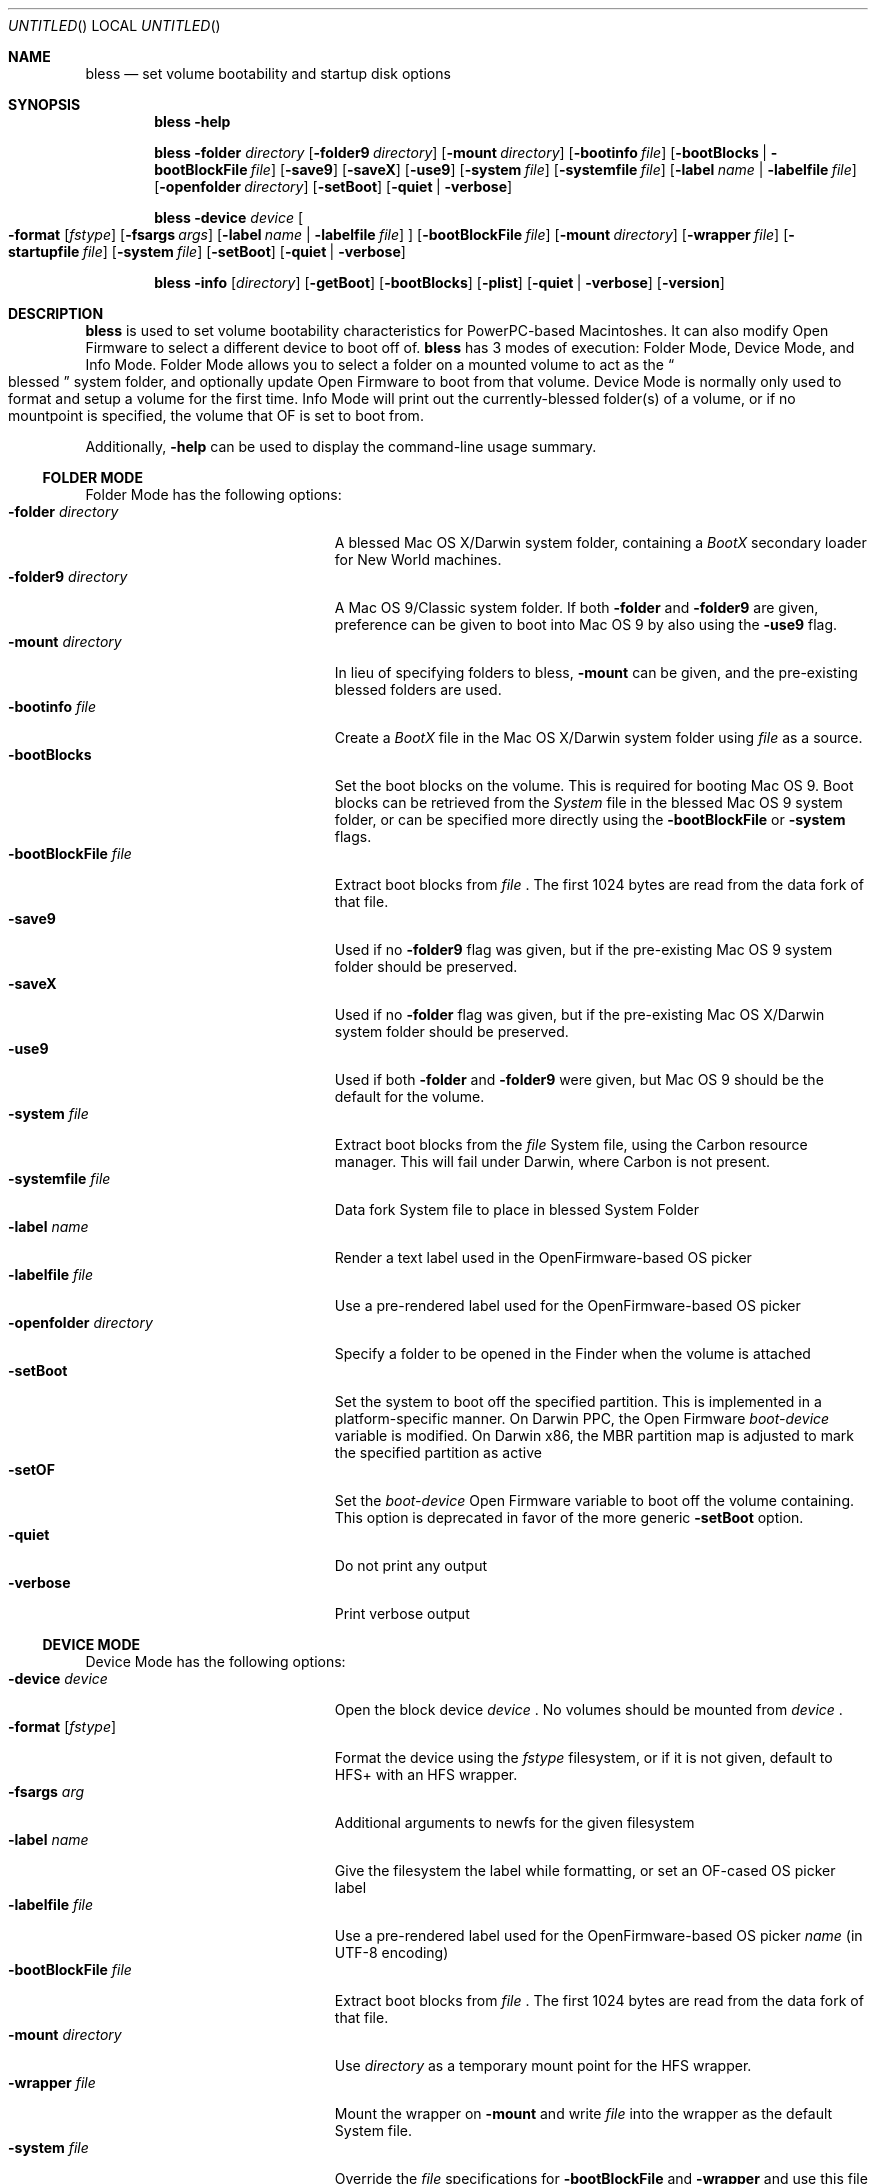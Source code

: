 .Dd August 3, 2003
.Os "Mac OS X"
.Dt BLESS 8
.Sh NAME
.Nm bless
.Nd set volume bootability and startup disk options
.Sh SYNOPSIS
.Nm bless
.Fl help
.Pp
.Nm bless
.Fl folder Ar directory
.Op Fl folder9 Ar directory
.Op Fl mount Ar directory
.Op Fl bootinfo Ar file
.Op Fl bootBlocks | Fl bootBlockFile Ar file
.Op Fl save9
.Op Fl saveX
.Op Fl use9
.Op Fl system Ar file
.Op Fl systemfile Ar file
.Op Fl label Ar name | Fl labelfile Ar file
.Op Fl openfolder Ar directory
.Op Fl setBoot
.Op Fl quiet | verbose
.Pp
.Nm bless
.Fl device Ar device
.Oo
.Fl format Op Ar fstype
.Op Fl fsargs Ar args
.Op Fl label Ar name | Fl labelfile Ar file
.Oc
.Op Fl bootBlockFile Ar file
.Op Fl mount Ar directory
.Op Fl wrapper Ar file
.Op Fl startupfile Ar file
.Op Fl system Ar file
.Op Fl setBoot
.Op Fl quiet | verbose
.Pp
.Nm bless
.Fl info Op Ar directory
.Op Fl getBoot
.Op Fl bootBlocks
.Op Fl plist
.Op Fl quiet | verbose
.Op Fl version
.Sh DESCRIPTION
.Nm bless
is used to set volume bootability characteristics for PowerPC-based
Macintoshes. It can also modify Open Firmware to select a different
device to boot off of.
.Nm bless
has 3 modes of execution: Folder Mode, Device Mode, and Info Mode.
Folder Mode allows you to select a folder on a mounted volume to act as the
.Do blessed Dc
system folder, and optionally update Open Firmware to boot from that volume.
Device Mode is normally only used to format and setup a volume for
the first time. Info Mode will print out the currently\-blessed folder(s)
of a volume, or if no mountpoint is specified, the volume that OF is set to boot from.
.Pp
Additionally,
.Fl help
can be used to display the command-line usage summary.
.Ss FOLDER MODE
Folder Mode has the following options:
.Bl -tag -width "xopenfolderxdirectory" -compact
.It Fl folder Ar directory
A blessed Mac OS X/Darwin system folder, containing a
.Pa BootX
secondary loader for New World machines.
.It Fl folder9 Ar directory
A Mac OS 9/Classic system folder. If both
.Fl folder
and
.Fl folder9
are given, preference can be given to boot into Mac OS 9
by also using the
.Fl use9
flag.
.It Fl mount Ar directory
In lieu of specifying folders to bless,
.Fl mount
can be given, and the pre\-existing blessed folders are used.
.It Fl bootinfo Ar file
Create a
.Pa BootX
file in the Mac OS X/Darwin system folder using
.Ar file
as a source.
.It Fl bootBlocks
Set the boot blocks on the volume. This is required for booting
Mac OS 9. Boot blocks can be retrieved from the
.Pa System
file in the blessed Mac OS 9 system folder, or can be specified more directly
using the
.Fl bootBlockFile
or
.Fl system
flags.
.It Fl bootBlockFile Ar file
Extract boot blocks from
.Pa file
\&. The first 1024 bytes are read from the data fork of that file.
.It Fl save9
Used if no
.Fl folder9
flag was given, but if the pre\-existing Mac OS 9 system folder
should be preserved.
.It Fl saveX
Used if no
.Fl folder
flag was given, but if the pre\-existing Mac OS X/Darwin system folder
should be preserved.
.It Fl use9
Used if both
.Fl folder
and
.Fl folder9
were given, but Mac OS 9 should be the default for the volume.
.It Fl system Ar file
Extract boot blocks from the
.Pa file
System file, using the Carbon resource manager. This will fail under Darwin,
where Carbon is not present.
.It Fl systemfile Ar file
Data fork System file to place in blessed System Folder
.It Fl label Ar name
Render a text label used in the OpenFirmware-based OS picker
.It Fl labelfile Ar file
Use a pre-rendered label used for the OpenFirmware-based OS picker
.It Fl openfolder Ar directory
Specify a folder to be opened in the Finder when the volume is attached
.It Fl setBoot
Set the system to boot off the specified partition. This is implemented in
a platform-specific manner. On Darwin PPC, the Open Firmware
.Em boot-device
variable is modified. On Darwin x86, the MBR partition map is
adjusted to mark the specified partition as active
.It Fl setOF
Set the
.Em boot-device
Open Firmware variable to boot off the volume containing. This option is
deprecated in favor of the more generic
.Fl setBoot
option.
.It Fl quiet
Do not print any output
.It Fl verbose
Print verbose output
.El
.Ss DEVICE MODE
Device Mode has the following options:
.Bl -tag -width "xopenfolderxdirectory" -compact
.It Fl device Ar device
Open the block device
.Ar device
\&. No volumes should be mounted from
.Ar device
\&.
.It Fl format Op Ar fstype
Format the device using the
.Ar fstype
filesystem, or if it is not given, default to
HFS+ with an HFS wrapper.
.It Fl fsargs Ar arg
Additional arguments to newfs for the given filesystem
.It Fl label Ar name
Give the filesystem the label while formatting, or set an OF-cased OS picker label
.It Fl labelfile Ar file
Use a pre-rendered label used for the OpenFirmware-based OS picker
.Ar name
(in UTF-8 encoding)
.It Fl bootBlockFile Ar file
Extract boot blocks from
.Pa file
\&. The first 1024 bytes are read from the data fork of that file.
.It Fl mount Ar directory
Use
.Ar directory
as a temporary mount point for the HFS wrapper.
.It Fl wrapper Ar file
Mount the wrapper on
.Fl mount
and write
.Ar file
into the wrapper as the default System file.
.It Fl system Ar file
Override the
.Ar file
specifications for
.Fl bootBlockFile
and
.Fl wrapper
and use this file instead for both those functions.
.It Fl xcoff Ar file
Add the
.Ar file
as the HFS+ StartupFile, and update the partition map to
reflect it's location on disk. This is necessary for Old World
booting. This option is deprecated in favor of the more generic
.Fl startupfile
option
.It Fl setBoot
Set the system to boot off the specified partition. This is implemented in
a platform-specific manner. On Darwin PPC, the Open Firmware
.Em boot-device
variable is modified. On Darwin x86, the MBR partition map is
adjusted to mark the specified partition as active
.It Fl setOF
Set the
.Em boot-device
Open Firmware variable to boot off the volume containing. This option is
deprecated in favor of the more generic
.Fl setBoot
option.
.It Fl startupfile Ar file
Add the
.Ar file
as the HFS+ StartupFile, and update other information on disk as appropriate
for the startup file type.
.It Fl quiet
Do not print any output
.It Fl verbose
Print verbose output
.El
.Ss INFO MODE
Info Mode has the following options:
.Bl -tag -width "xopenfolderxdirectory" -compact
.It Fl info Op Ar directory
Print out the blessed system folder for
.Ar directory
\&. If
.Ar directory
is not specified, print information for the current
.Em boot-device
(which may not necessarily be
.So
/
.Sc
\&.
.It Fl setBoot
Print out which device will be used on next boot, according to the
.Em boot-device
Open Firmware variable. This option will take into account that
OF might be pointing to an auxiliary booter partition, and will print out the corresponding root partition for those cases.
.It Fl bootBlocks
Print out salient fields from the boot blocks of the volume.
.It Fl plist
Output all information in Property List (.plist) format, suitable
for parsing by CoreFoundation. This is most useful when
.Nm bless
is executed from another program and its standard output must be parsed.
.It Fl quiet
Do not print any output
.It Fl verbose
Print verbose output
.It Fl version
Print bless version and exit immediately
.El
.Sh FILES
.Bl -tag -width /usr/standalone/ppc/bootx.bootinfo -compact
.It Pa /usr/standalone/ppc/bootx.bootinfo
Secondary loader with XML headers, used with
.Fl bootinfo
flag. Used for booting New World PPC-based Macintoshes
.It Pa /System/Library/CoreServices
Typical blessed folder for Mac OS X and Darwin
.El
.Sh EXAMPLES
.Ss FOLDER MODE
To bless a volume with only Mac OS 9:
.Bd -ragged -offset indent
.Nm bless
.Fl folder9
.Qo /Volumes/Mac OS 9/System Folder Qc
.Fl bootBlockFile
.Qo /usr/share/misc/bootblockdata Qc
.Ed
.Pp
To bless a volume with only Mac OS X or Darwin, and create the BootX file:
.Bd -ragged -offset indent
.Nm bless
.Fl folder
.Qo /Volumes/Mac OS X/System/Library/CoreServices Qc
.Fl bootinfo
.Qo /Volumes/Mac OS X/usr/standalone/ppc/bootx.bootinfo Qc
.Ed
.Pp
To set a volume containing either Mac OS 9 and Mac OS X to be
the active volume:
.Bd -ragged -offset indent
.Nm bless
.Fl mount
.Qo /Volumes/Mac OS Qc
.Fl setBoot
.Ed
.Ss INFO MODE
To gather information about the currently selected volume (as
determined by Open Firmware), suitable for piping to a program capable
of parsing Property Lists:
.Bd -ragged -offset indent
.Nm bless
.Fl info
.Fl plist
.Fl bootBlocks
.Ed
.Sh SEE ALSO
.Xr mount 8 ,
.Xr newfs 8 ,
.Xr nvram 8
